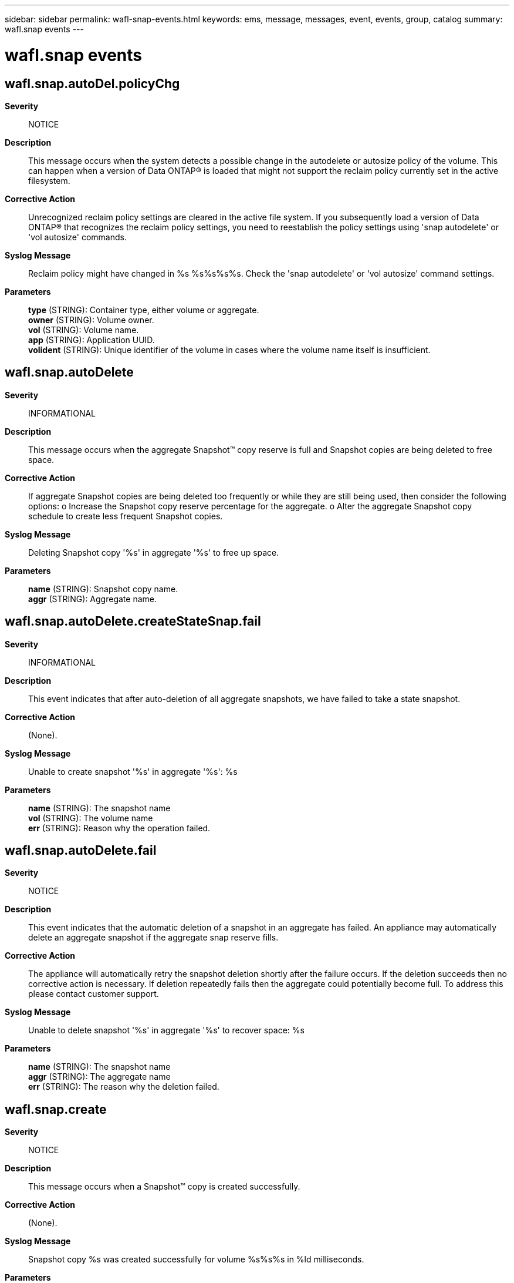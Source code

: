 ---
sidebar: sidebar
permalink: wafl-snap-events.html
keywords: ems, message, messages, event, events, group, catalog
summary: wafl.snap events
---

= wafl.snap events
:toclevels: 1
:hardbreaks:
:nofooter:
:icons: font
:linkattrs:
:imagesdir: ./media/

== wafl.snap.autoDel.policyChg
*Severity*::
NOTICE
*Description*::
This message occurs when the system detects a possible change in the autodelete or autosize policy of the volume. This can happen when a version of Data ONTAP(R) is loaded that might not support the reclaim policy currently set in the active filesystem.
*Corrective Action*::
Unrecognized reclaim policy settings are cleared in the active file system. If you subsequently load a version of Data ONTAP(R) that recognizes the reclaim policy settings, you need to reestablish the policy settings using 'snap autodelete' or 'vol autosize' commands.
*Syslog Message*::
Reclaim policy might have changed in %s %s%s%s%s. Check the 'snap autodelete' or 'vol autosize' command settings.
*Parameters*::
*type* (STRING): Container type, either volume or aggregate.
*owner* (STRING): Volume owner.
*vol* (STRING): Volume name.
*app* (STRING): Application UUID.
*volident* (STRING): Unique identifier of the volume in cases where the volume name itself is insufficient.

== wafl.snap.autoDelete
*Severity*::
INFORMATIONAL
*Description*::
This message occurs when the aggregate Snapshot(TM) copy reserve is full and Snapshot copies are being deleted to free space.
*Corrective Action*::
If aggregate Snapshot copies are being deleted too frequently or while they are still being used, then consider the following options: o Increase the Snapshot copy reserve percentage for the aggregate. o Alter the aggregate Snapshot copy schedule to create less frequent Snapshot copies.
*Syslog Message*::
Deleting Snapshot copy '%s' in aggregate '%s' to free up space.
*Parameters*::
*name* (STRING): Snapshot copy name.
*aggr* (STRING): Aggregate name.

== wafl.snap.autoDelete.createStateSnap.fail
*Severity*::
INFORMATIONAL
*Description*::
This event indicates that after auto-deletion of all aggregate snapshots, we have failed to take a state snapshot.
*Corrective Action*::
(None).
*Syslog Message*::
Unable to create snapshot '%s' in aggregate '%s': %s
*Parameters*::
*name* (STRING): The snapshot name
*vol* (STRING): The volume name
*err* (STRING): Reason why the operation failed.

== wafl.snap.autoDelete.fail
*Severity*::
NOTICE
*Description*::
This event indicates that the automatic deletion of a snapshot in an aggregate has failed. An appliance may automatically delete an aggregate snapshot if the aggregate snap reserve fills.
*Corrective Action*::
The appliance will automatically retry the snapshot deletion shortly after the failure occurs. If the deletion succeeds then no corrective action is necessary. If deletion repeatedly fails then the aggregate could potentially become full. To address this please contact customer support.
*Syslog Message*::
Unable to delete snapshot '%s' in aggregate '%s' to recover space: %s
*Parameters*::
*name* (STRING): The snapshot name
*aggr* (STRING): The aggregate name
*err* (STRING): The reason why the deletion failed.

== wafl.snap.create
*Severity*::
NOTICE
*Description*::
This message occurs when a Snapshot(TM) copy is created successfully.
*Corrective Action*::
(None).
*Syslog Message*::
Snapshot copy %s was created successfully for volume %s%s%s in %ld milliseconds.
*Parameters*::
*name* (STRING): Snapshot copy name.
*vol* (STRING): Volume name.
*app* (STRING): Application UUID.
*volident* (STRING): Unique identifier of the volume when the volume name by itself is insufficient.
*time* (LONGINT): Time taken to create the Snapshot copy, in milliseconds.

== wafl.snap.create.skip.reason
*Severity*::
ERROR
*Description*::
This message occurs when the creation of a Snapshot(tm) copy is skipped.
*Corrective Action*::
Address the issue identified by the "reason" parameter. For example, if the reason is "Volume is too full", increase the volume size or free up disk space on the target volume.
*Syslog Message*::
%s %s %s: Skipping creation of %s Snapshot copy (%s).
*Parameters*::
*vol* (STRING): Volume name.
*app* (STRING): Application UUID.
*volident* (STRING): Unique volume identifier.
*snapname* (STRING): Name of the Snapshot copy being created.
*reason* (STRING): Reason for skipping the Snapshot copy.

== wafl.snap.delete
*Severity*::
INFORMATIONAL
*Description*::
This message occurs when a Snapshot(TM) copy is deleted.
*Corrective Action*::
(None).
*Syslog Message*::
Snapshot copy %s on %s %s%s%s%s %s was deleted by the Data ONTAP function %s. The unique ID for this Snapshot copy is (%d, %d).
*Parameters*::
*snap_name* (STRING): Name of the deleted Snapshot copy.
*type* (STRING): Container type (volume or aggregate).
*owner* (STRING): Volume or aggregate owner.
*vol* (STRING): Volume or aggregate name.
*app* (STRING): Application UUID.
*volident* (STRING): Unique identifier of the volume or aggregate when the volume or aggregate name by itself is insufficient.
*vendor* (STRING): Vendor name.
*caller_func* (STRING): Function in Data ONTAP(R) that invokes the deletion process.
*snapid* (INT): Numerical ID of the Snapshot copy. The (snapid, cp_count) pair uniquely identifies a Snapshot copy.
*cp_count* (INT): The CP (consistency point) count. The (snapid, cp_count) pair uniquely identifies a Snapshot copy.

== wafl.snap.delete.32bit
*Severity*::
INFORMATIONAL
*Description*::
This message occurs when a Snapshot(tm) copy on an aggregate or volume is deleted because it has an unsupported 32-bit or mixed format file system.
*Corrective Action*::
(None).
*Syslog Message*::
A Snapshot copy on %s %s%s%s%s was deleted because it has an unsupported 32-bit or mixed format file system. The unique ID for this Snapshot copy is (%d, %d).
*Parameters*::
*type* (STRING): Type of object (volume or aggregate).
*owner* (STRING): Volume owner.
*vol* (STRING): Volume name.
*app* (STRING): Application UUID.
*volident* (STRING): Unique identifier of the volume in cases where the volume name itself is insufficient.
*snapid* (INT): Numerical ID of the Snapshot copy. As a pair, the values of the "snapid" and "cp_count" parameters uniquely identify a Snapshot copy.
*cp_count* (INT): CP (consistency point) count. As a pair, the values of the "snapid" and "cp_count" parameters uniquely identify a Snapshot copy.

== wafl.snap.delete.pending
*Severity*::
INFORMATIONAL
*Description*::
This message occurs when the deletion of a Snapshot(tm) copy is pending.
*Corrective Action*::
(None).
*Syslog Message*::
Pending Snapshot copy (ID %u) deletion in %s %s%s%s%s.
*Parameters*::
*snapid* (INT): Snapshot copy ID.
*type* (STRING): Type of object (volume or aggregate).
*owner* (STRING): Volume owner.
*vol* (STRING): Volume name.
*app* (STRING): Application UUID.
*volident* (STRING): To uniquely identify the volume in cases where volume name itself is insufficient.

== wafl.snap.deleteError
*Severity*::
INFORMATIONAL
*Description*::
This message occurs when attempts to delete a Snapshot(R) copy fail.
*Corrective Action*::
(None).
*Syslog Message*::
Unable to remove old Snapshot copy "%s" on %s %s%s%s. Error: %s.
*Parameters*::
*name* (STRING): Name of the Snapshot copy.
*type* (STRING): Type of object (volume or aggregate).
*vol* (STRING): Volume name.
*app* (STRING): Application UUID.
*volident* (STRING): UUID of the volume, to uniquely identify the volume when the volume name alone is insufficient.
*err* (STRING): Error description

== wafl.snap.sched.notok
*Severity*::
NOTICE
*Description*::
This message occurs when the creation of a Snapshot(tm) copy is skipped:
*Corrective Action*::
(None).
*Syslog Message*::
%s%s%s%s: %s
*Parameters*::
*message* (STRING): Generic scheduled Snapshot copy failure indication.
*vol* (STRING): Volume name.
*app* (STRING): Application UUID.
*volident* (STRING): Uniquely identifies the volume in cases where the volume name itself is insufficient.
*reason* (STRING): Specific reason for the Snapshot failure.
